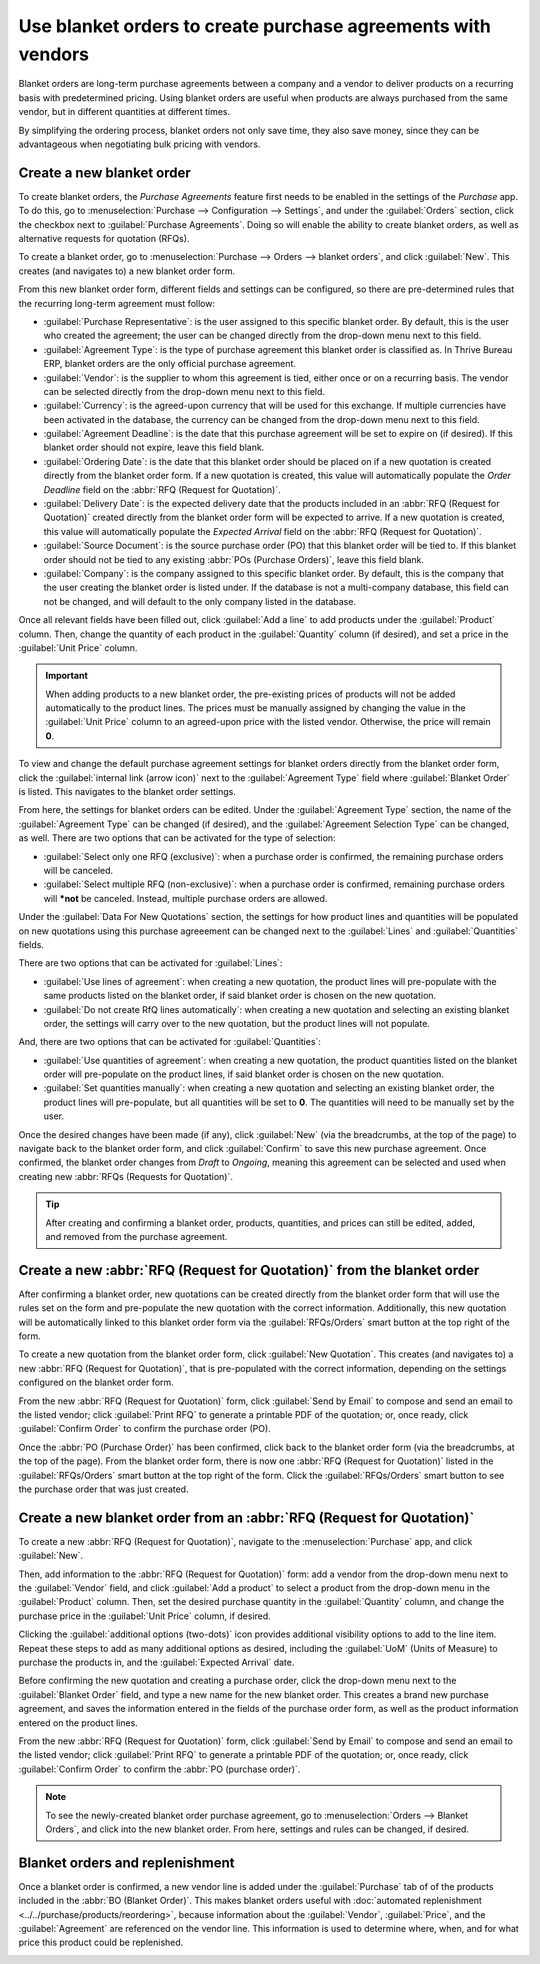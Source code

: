 =============================================================
Use blanket orders to create purchase agreements with vendors
=============================================================

Blanket orders are long-term purchase agreements between a company and a vendor to deliver products
on a recurring basis with predetermined pricing. Using blanket orders are useful when products are
always purchased from the same vendor, but in different quantities at different times.

By simplifying the ordering process, blanket orders not only save time, they also save money, since
they can be advantageous when negotiating bulk pricing with vendors.

.. seealso::
   :doc:`calls_for_tenders`

Create a new blanket order
==========================

To create blanket orders, the *Purchase Agreements* feature first needs to be enabled in the
settings of the *Purchase* app. To do this, go to :menuselection:`Purchase --> Configuration -->
Settings`, and under the :guilabel:`Orders` section, click the checkbox next to :guilabel:`Purchase
Agreements`. Doing so will enable the ability to create blanket orders, as well as alternative
requests for quotation (RFQs).

.. image:: blanket_orders/blanket-orders-settings-page.png
   :align: center
   :alt: Purchase Agreements enabled in the Purshase app settings.

To create a blanket order, go to :menuselection:`Purchase --> Orders --> blanket orders`, and click
:guilabel:`New`. This creates (and navigates to) a new blanket order form.

From this new blanket order form, different fields and settings can be configured, so there are
pre-determined rules that the recurring long-term agreement must follow:

- :guilabel:`Purchase Representative`: is the user assigned to this specific blanket order. By
  default, this is the user who created the agreement; the user can be changed directly from the
  drop-down menu next to this field.
- :guilabel:`Agreement Type`: is the type of purchase agreement this blanket order is classified
  as. In Thrive Bureau ERP, blanket orders are the only official purchase agreement.
- :guilabel:`Vendor`: is the supplier to whom this agreement is tied, either once or on a recurring
  basis. The vendor can be selected directly from the drop-down menu next to this field.
- :guilabel:`Currency`: is the agreed-upon currency that will be used for this exchange. If multiple
  currencies have been activated in the database, the currency can be changed from the drop-down
  menu next to this field.
- :guilabel:`Agreement Deadline`: is the date that this purchase agreement will be set to expire on
  (if desired). If this blanket order should not expire, leave this field blank.
- :guilabel:`Ordering Date`: is the date that this blanket order should be placed on if a new
  quotation is created directly from the blanket order form. If a new quotation is created, this
  value will automatically populate the *Order Deadline* field on the :abbr:`RFQ (Request for
  Quotation)`.
- :guilabel:`Delivery Date`: is the expected delivery date that the products included in an
  :abbr:`RFQ (Request for Quotation)` created directly from the blanket order form will be expected
  to arrive. If a new quotation is created, this value will automatically populate the *Expected
  Arrival* field on the :abbr:`RFQ (Request for Quotation)`.
- :guilabel:`Source Document`: is the source purchase order (PO) that this blanket order will be
  tied to. If this blanket order should not be tied to any existing :abbr:`POs (Purchase Orders)`,
  leave this field blank.
- :guilabel:`Company`: is the company assigned to this specific blanket order. By default, this is
  the company that the user creating the blanket order is listed under. If the database is not a
  multi-company database, this field can not be changed, and will default to the only company
  listed in the database.

.. image:: blanket_orders/blanket-orders-new-agreement.png
   :align: center
   :alt: New blanket order purchase agreement with added products.

Once all relevant fields have been filled out, click :guilabel:`Add a line` to add products under
the :guilabel:`Product` column. Then, change the quantity of each product in the
:guilabel:`Quantity` column (if desired), and set a price in the :guilabel:`Unit Price` column.

.. important::
   When adding products to a new blanket order, the pre-existing prices of products will not be
   added automatically to the product lines. The prices must be manually assigned by changing the
   value in the :guilabel:`Unit Price` column to an agreed-upon price with the listed vendor.
   Otherwise, the price will remain **0**.

To view and change the default purchase agreement settings for blanket orders directly from the
blanket order form, click the :guilabel:`internal link (arrow icon)` next to the
:guilabel:`Agreement Type` field where :guilabel:`Blanket Order` is listed. This navigates to the
blanket order settings.

From here, the settings for blanket orders can be edited. Under the :guilabel:`Agreement Type`
section, the name of the :guilabel:`Agreement Type` can be changed (if desired), and the
:guilabel:`Agreement Selection Type` can be changed, as well. There are two options that can be
activated for the type of selection:

- :guilabel:`Select only one RFQ (exclusive)`: when a purchase order is confirmed, the remaining
  purchase orders will be canceled.
- :guilabel:`Select multiple RFQ (non-exclusive)`: when a purchase order is confirmed, remaining
  purchase orders will ***not** be canceled. Instead, multiple purchase orders are allowed.

Under the :guilabel:`Data For New Quotations` section, the settings for how product lines and
quantities will be populated on new quotations using this purchase agreeement can be changed next
to the :guilabel:`Lines` and :guilabel:`Quantities` fields.

.. image:: blanket_orders/blanket-orders-edit-agreement-type.png
   :align: center
   :alt: Purchase Agreement type edit screen for blanket orders.

There are two options that can be activated for :guilabel:`Lines`:

- :guilabel:`Use lines of agreement`: when creating a new quotation, the product lines will
  pre-populate with the same products listed on the blanket order, if said blanket order is chosen
  on the new quotation.
- :guilabel:`Do not create RfQ lines automatically`: when creating a new quotation and selecting
  an existing blanket order, the settings will carry over to the new quotation, but the product
  lines will not populate.

And, there are two options that can be activated for :guilabel:`Quantities`:

- :guilabel:`Use quantities of agreement`: when creating a new quotation, the product quantities
  listed on the blanket order will pre-populate on the product lines, if said blanket order is
  chosen on the new quotation.
- :guilabel:`Set quantities manually`: when creating a new quotation and selecting an existing
  blanket order, the product lines will pre-populate, but all quantities will be set to **0**. The
  quantities will need to be manually set by the user.

Once the desired changes have been made (if any), click :guilabel:`New` (via the breadcrumbs, at
the top of the page) to navigate back to the blanket order form, and click :guilabel:`Confirm` to
save this new purchase agreement. Once confirmed, the blanket order changes from *Draft* to
*Ongoing*, meaning this agreement can be selected and used when creating new :abbr:`RFQs (Requests
for Quotation)`.

.. tip::
   After creating and confirming a blanket order, products, quantities, and prices can still be
   edited, added, and removed from the purchase agreement.

Create a new :abbr:`RFQ (Request for Quotation)` from the blanket order
=======================================================================

After confirming a blanket order, new quotations can be created directly from the blanket order
form that will use the rules set on the form and pre-populate the new quotation with the correct
information. Additionally, this new quotation will be automatically linked to this blanket order
form via the :guilabel:`RFQs/Orders` smart button at the top right of the form.

To create a new quotation from the blanket order form, click :guilabel:`New Quotation`. This
creates (and navigates to) a new :abbr:`RFQ (Request for Quotation)`, that is pre-populated with
the correct information, depending on the settings configured on the blanket order form.

From the new :abbr:`RFQ (Request for Quotation)` form, click :guilabel:`Send by Email` to compose
and send an email to the listed vendor; click :guilabel:`Print RFQ` to generate a printable PDF of
the quotation; or, once ready, click :guilabel:`Confirm Order` to confirm the purchase order (PO).

.. image:: blanket_orders/blanket-orders-new-quotation.png
   :align: center
   :alt: New quotation with copied products and rules from blanket order.

Once the :abbr:`PO (Purchase Order)` has been confirmed, click back to the blanket order form (via
the breadcrumbs, at the top of the page). From the blanket order form, there is now one :abbr:`RFQ
(Request for Quotation)` listed in the :guilabel:`RFQs/Orders` smart button at the top right of the
form. Click the :guilabel:`RFQs/Orders` smart button to see the purchase order that was just created.

.. image:: blanket_orders/blanket-orders-rfq-smart-button.png
   :align: center
   :alt: RFQs and Orders smart button from blanket order form.

Create a new blanket order from an :abbr:`RFQ (Request for Quotation)`
======================================================================

To create a new :abbr:`RFQ (Request for Quotation)`, navigate to the :menuselection:`Purchase` app,
and click :guilabel:`New`.

Then, add information to the :abbr:`RFQ (Request for Quotation)` form: add a vendor from the
drop-down menu next to the :guilabel:`Vendor` field, and click :guilabel:`Add a product` to select
a product from the drop-down menu in the :guilabel:`Product` column. Then, set the desired purchase
quantity in the :guilabel:`Quantity` column, and change the purchase price in the :guilabel:`Unit
Price` column, if desired.

Clicking the :guilabel:`additional options (two-dots)` icon provides additional visibility options
to add to the line item. Repeat these steps to add as many additional options as desired, including
the :guilabel:`UoM` (Units of Measure) to purchase the products in, and the :guilabel:`Expected
Arrival` date.

Before confirming the new quotation and creating a purchase order, click the drop-down menu next to
the :guilabel:`Blanket Order` field, and type a new name for the new blanket order. This creates a
brand new purchase agreement, and saves the information entered in the fields of the purchase order
form, as well as the product information entered on the product lines.

From the new :abbr:`RFQ (Request for Quotation)` form, click :guilabel:`Send by Email` to compose
and send an email to the listed vendor; click :guilabel:`Print RFQ` to generate a printable PDF of
the quotation; or, once ready, click :guilabel:`Confirm Order` to confirm the :abbr:`PO (purchase
order)`.

.. image:: blanket_orders/blanket-orders-new-blanket-order.png
   :align: center
   :alt: New blanket order created directly from quotation.

.. note::
   To see the newly-created blanket order purchase agreement, go to :menuselection:`Orders -->
   Blanket Orders`, and click into the new blanket order. From here, settings and rules can be
   changed, if desired.

Blanket orders and replenishment
================================

Once a blanket order is confirmed, a new vendor line is added under the :guilabel:`Purchase` tab of
of the products included in the :abbr:`BO (Blanket Order)`. This makes blanket orders useful with
:doc:`automated replenishment <../../purchase/products/reordering>`, because information about the
:guilabel:`Vendor`, :guilabel:`Price`, and the :guilabel:`Agreement` are referenced on the vendor
line. This information is used to determine where, when, and for what price this product could be
replenished.

.. image:: blanket_orders/blanket-orders-automated-replenishment.png
   :align: center
   :alt: Product form with replenishment agreement linked to blanket order.
